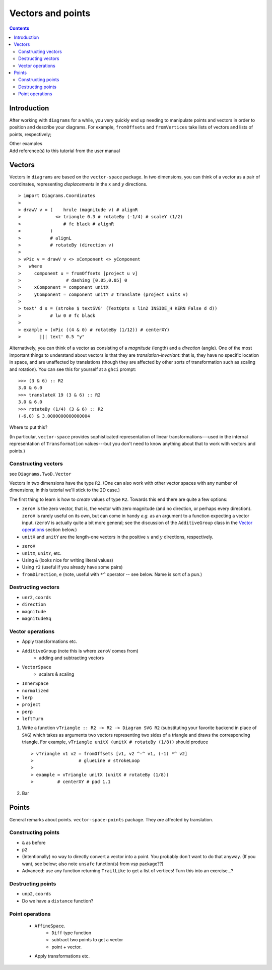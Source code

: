 .. role:: pkg(literal)
.. role:: hs(literal)
.. role:: mod(literal)
.. role:: repo(literal)

.. default-role:: hs

==================
Vectors and points
==================

.. contents::

Introduction
============

After working with ``diagrams`` for a while, you very quickly end up
needing to manipulate points and vectors in order to position and
describe your diagrams.  For example, `fromOffsets` and `fromVertices`
take lists of vectors and lists of points, respectively;

.. container:: todo

  Other examples

.. container:: todo

  Add reference(s) to this tutorial from the user manual

Vectors
=======

Vectors in ``diagrams`` are based on the `vector-space`:pkg: package.
In two dimensions, you can think of a vector as a pair of coordinates,
representing *displacements* in the `x`:math: and `y`:math: directions.

.. class:: dia

::

> import Diagrams.Coordinates
>
> drawV v = (    hrule (magnitude v) # alignR
>             <> triangle 0.3 # rotateBy (-1/4) # scaleY (1/2)
>                # fc black # alignR
>           )
>           # alignL
>           # rotateBy (direction v)
>
> vPic v = drawV v <> xComponent <> yComponent
>   where
>     component u = fromOffsets [project u v]
>                 # dashing [0.05,0.05] 0
>     xComponent = component unitX
>     yComponent = component unitY # translate (project unitX v)
>
> text' d s = (stroke $ textSVG' (TextOpts s lin2 INSIDE_H KERN False d d))
>           # lw 0 # fc black
>
> example = (vPic ((4 & 0) # rotateBy (1/12)) # centerXY)
>       ||| text' 0.5 "y"

Alternatively, you can think of a vector as consisting of a
*magnitude* (length) and a *direction* (angle).  One of the most
important things to understand about vectors is that they are
*translation-invariant*: that is, they have no specific location in
space, and are unaffected by translations (though they are affected by
other sorts of transformation such as scaling and rotation).  You can
see this for yourself at a ``ghci`` prompt:

::

  >>> (3 & 6) :: R2
  3.0 & 6.0
  >>> translateX 19 (3 & 6) :: R2
  3.0 & 6.0
  >>> rotateBy (1/4) (3 & 6) :: R2
  (-6.0) & 3.0000000000000004

.. container:: todo

  Where to put this?

  (In particular,
  `vector-space`:pkg: provides sophisticated representation of linear
  transformations---used in the internal representation of
  `Transformation` values---but you don't need to know anything about
  that to work with vectors and points.)

Constructing vectors
--------------------

see `Diagrams.TwoD.Vector`:mod:

Vectors in two dimensions have the type `R2`.  (One can also work with
other vector spaces with any number of dimensions; in this tutorial
we'll stick to the 2D case.)

The first thing to learn is how to *create* values of type
`R2`. Towards this end there are quite a few options:

* `zeroV` is the zero vector, that is, the vector with zero magnitude
  (and no direction, or perhaps every direction).  `zeroV` is rarely
  useful on its own, but can come in handy *e.g.* as an argument to a
  function expecting a vector input.  (`zeroV` is actually quite a bit
  more general; see the discussion of the `AdditiveGroup` class in the
  `Vector operations`_ section below.)

* `unitX` and `unitY` are the length-one vectors in the positive
  `x`:math: and `y`:math: directions, respectively.

.. container:: todo

  * `zeroV`
  * `unitX`, `unitY`, etc.
  * Using `&`  (looks nice for writing literal values)
  * Using `r2` (useful if you already have some pairs)
  * `fromDirection`, `e` (note, useful with `*^` operator -- see
    below.  Name is sort of a pun.)

Destructing vectors
-------------------

.. container:: todo

  * `unr2`, `coords`
  * `direction`
  * `magnitude`
  * `magnitudeSq`

Vector operations
-----------------

.. container:: todo

  * Apply transformations etc.

  * `AdditiveGroup` (note this is where `zeroV` comes from)
      * adding and subtracting vectors

  * `VectorSpace`
      * scalars & scaling

  * `InnerSpace`

  * `normalized`
  * `lerp`
  * `project`
  * `perp`
  * `leftTurn`

.. container:: exercises

  1. Write a function `vTriangle :: R2 -> R2 -> Diagram SVG R2`
     (substituting your favorite backend in place of `SVG`) which
     takes as arguments two vectors representing two sides of a
     triangle and draws the corresponding triangle.  For example,
     `vTriangle unitX (unitX # rotateBy (1/8))` should produce

     .. class:: dia

     ::

     > vTriangle v1 v2 = fromOffsets [v1, v2 ^-^ v1, (-1) *^ v2]
     >                 # glueLine # strokeLoop
     >
     > example = vTriangle unitX (unitX # rotateBy (1/8))
     >         # centerXY # pad 1.1

  #. Bar

Points
======

.. container:: todo

  General remarks about points.  `vector-space-points`:pkg: package.
  They *are* affected by translation.

Constructing points
-------------------

.. container:: todo

  * `&` as before
  * `p2`
  * (Intentionally) no way to directly convert a vector into a point.
    You probably don't want to do that anyway. (If you want, see
    below; also note `unsafe` function(s) from vsp package??)

  * Advanced: use any function returning `TrailLike` to get a list of
    vertices!  Turn this into an exercise...?

Destructing points
------------------

.. container::

  * `unp2`, `coords`
  * Do we have a `distance` function?

Point operations
----------------

  * `AffineSpace`.
      * `Diff` type function
      * subtract two points to get a vector
      * point + vector.
  * Apply transformations etc.
